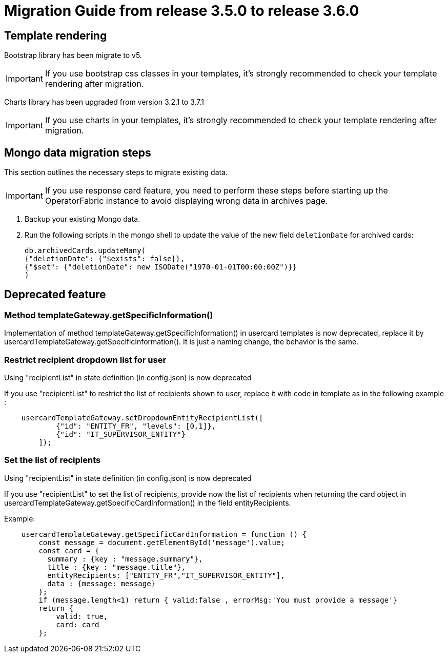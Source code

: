 // Copyright (c) 2022 RTE (http://www.rte-france.com)
// See AUTHORS.txt
// This document is subject to the terms of the Creative Commons Attribution 4.0 International license.
// If a copy of the license was not distributed with this
// file, You can obtain one at https://creativecommons.org/licenses/by/4.0/.
// SPDX-License-Identifier: CC-BY-4.0

= Migration Guide from release 3.5.0 to release 3.6.0

== Template rendering

Bootstrap library has been migrate to v5.

[IMPORTANT]
If you use bootstrap css classes in your templates, it's strongly recommended to check your template rendering after migration.

Charts library has been upgraded from version 3.2.1 to 3.7.1

[IMPORTANT]
If you use charts in your templates, it's strongly recommended to check your template rendering after migration.

== Mongo data migration steps

This section outlines the necessary steps to migrate existing data.

[IMPORTANT]
If you use response card feature, you need to perform these steps before starting up the OperatorFabric instance to avoid displaying wrong data in archives page.

. Backup your existing Mongo data.

. Run the following scripts in the mongo shell to update the value of the new field `deletionDate` for archived cards:

+
[source, shell]
----
db.archivedCards.updateMany(
{"deletionDate": {"$exists": false}},
{"$set": {"deletionDate": new ISODate("1970-01-01T00:00:00Z")}} 
)
----


== Deprecated feature 


===  Method templateGateway.getSpecificInformation() 
  
Implementation of method templateGateway.getSpecificInformation() in usercard templates is now deprecated, replace it by usercardTemplateGateway.getSpecificInformation(). It is just a naming change, the behavior is the same.


=== Restrict recipient dropdown list for user 

Using "recipientList" in state definition (in config.json) is now deprecated 

If you use  "recipientList" to restrict the list of recipients shown to user, replace it with code in template as in the following example : 

....
    usercardTemplateGateway.setDropdownEntityRecipientList([
            {"id": "ENTITY_FR", "levels": [0,1]},
            {"id": "IT_SUPERVISOR_ENTITY"}
        ]);
....

=== Set the list of recipients  

Using "recipientList" in state definition (in config.json) is now deprecated 

If you use  "recipientList" to set the list of recipients, provide now the list of recipients when returning the card object in usercardTemplateGateway.getSpecificCardInformation() in the field entityRecipients.



Example:
....

    usercardTemplateGateway.getSpecificCardInformation = function () {
        const message = document.getElementById('message').value;
        const card = {
          summary : {key : "message.summary"},
          title : {key : "message.title"},
          entityRecipients: ["ENTITY_FR","IT_SUPERVISOR_ENTITY"],
          data : {message: message}
        };
        if (message.length<1) return { valid:false , errorMsg:'You must provide a message'}
        return {
            valid: true,
            card: card
        };

....


